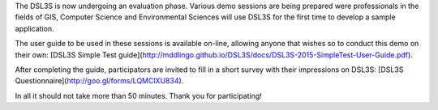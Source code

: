 The DSL3S is now undergoing an evaluation phase. Various demo sessions are being prepared were professionals in the fields of GIS, Computer Science and Environmental Sciences will use DSL3S for the first time to develop a sample application.

The user guide to be used in these sessions is available on-line, allowing anyone that wishes so to conduct this demo on their own: [DSL3S Simple Test guide](http://mddlingo.github.io/DSL3S/docs/DSL3S-2015-SimpleTest-User-Guide.pdf).

After completing the guide, participators are invited to fill in a short survey with their impressions on DSL3S: [DSL3S Questionnaire](http://goo.gl/forms/LQMClXU834).

In all it should not take more than 50 minutes. Thank you for participating!